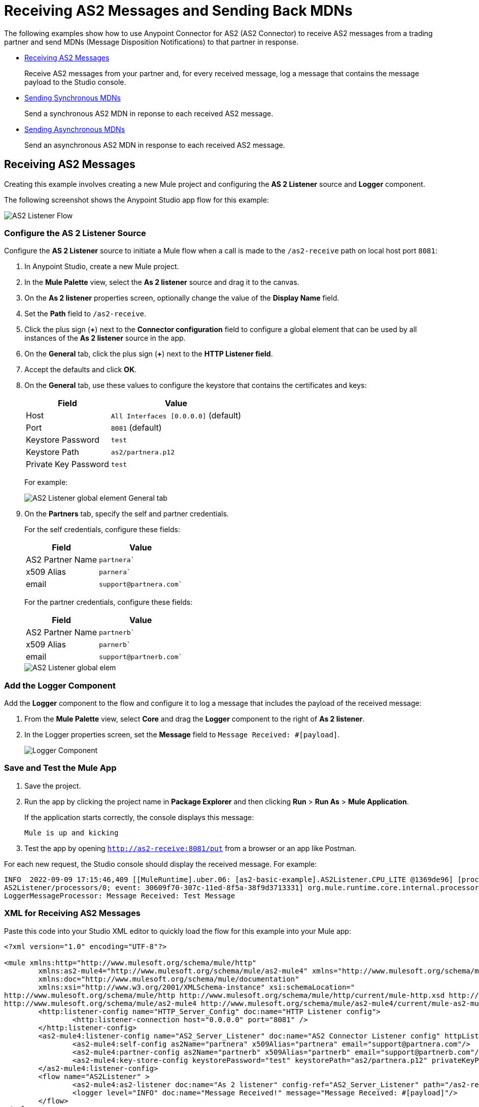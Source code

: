 = Receiving AS2 Messages and Sending Back MDNs

The following examples show how to use Anypoint Connector for AS2 (AS2 Connector) to receive AS2 messages from a trading partner and send MDNs (Message Disposition Notifications) to that partner in response.

* <<receiving-messages,Receiving AS2 Messages>>
+
Receive AS2 messages from your partner and, for every received message, log a message that contains the message payload to the Studio console.
+
* <<synchronous-mdns,Sending Synchronous MDNs>>
+
Send a synchronous AS2 MDN in reponse to each received AS2 message.
+
* <<asynchronous-mdns,Sending Asynchronous MDNs>>
+
Send an asynchronous AS2 MDN in response to each received AS2 message.

[[receiving-messages]]
== Receiving AS2 Messages

Creating this example involves creating a new Mule project and configuring the *AS 2 Listener* source and *Logger* component.

The following screenshot shows the Anypoint Studio app flow for this example:

image::as2-listener-flow.png[AS2 Listener Flow]

=== Configure the AS 2 Listener Source

Configure the *AS 2 Listener* source to initiate a Mule flow when a call is made to the `+/as2-receive+` path on local host port `8081`:

. In Anypoint Studio, create a new Mule project.
. In the *Mule Palette* view, select the *As 2 listener* source and drag it to the canvas. 
. On the *As 2 listener* properties screen, optionally change the value of the *Display Name* field.
. Set the *Path* field to `+/as2-receive+`.
. Click the plus sign (*+*) next to the *Connector configuration* field to configure a global element that can be used by all instances of the *As 2 listener* source in the app.
. On the *General* tab, click the plus sign (*+*) next to the *HTTP Listener field*.
. Accept the defaults and click *OK*.
. On the *General* tab, use these values to configure the keystore that contains the certificates and keys:
+
[%header%autowidth.spread]
|===
|Field |Value
|Host | `All Interfaces [0.0.0.0]` (default)
|Port | `8081` (default)
|Keystore Password |`test`
|Keystore Path| `+as2/partnera.p12+`
|Private Key Password | `test`
|===
+
For example:
+
image::as2-listener-config-general.png[AS2 Listener global element General tab]
+
. On the *Partners* tab, specify the self and partner credentials. 
+
For the self credentials, configure these fields:
+
[%header%autowidth.spread]
|===
|Field |Value
|AS2 Partner Name | `partnera``  
|x509 Alias | `parnera``
|email | `+support@partnera.com+``
|===
+
For the partner credentials, configure these fields:
+
[%header%autowidth.spread]
|===
|Field |Value
|AS2 Partner Name | `partnerb``  
|x509 Alias | `parnerb``
|email | `+support@partnerb.com+``
|===
+
image::as2-listener-config-partners.png[AS2 Listener global elem]

=== Add the Logger Component

Add the *Logger* component to the flow and configure it to log a message that includes the payload of the received message:

. From the *Mule Palette* view, select *Core* and drag the *Logger* component to the right of *As 2 listener*.
. In the Logger properties screen, set the *Message* field to `Message Received: #[payload]`.
+
image::as2-listener-logger-component.png[Logger Component]
[start=13]

=== Save and Test the Mule App

. Save the project.
. Run the app by clicking the project name in *Package Explorer* and then clicking *Run* > *Run As* > *Mule Application*.
+
If the application starts correctly, the console displays this message:
+
`Mule is up and kicking`
+
. Test the app by opening `http://as2-receive:8081/put` from a browser or an app like Postman.

For each new request, the Studio console should display the received message. For example:

[source,console,linenums]
----
INFO  2022-09-09 17:15:46,409 [[MuleRuntime].uber.06: [as2-basic-example].AS2Listener.CPU_LITE @1369de96] [processor:
AS2Listener/processors/0; event: 30609f70-307c-11ed-8f5a-38f9d3713331] org.mule.runtime.core.internal.processor.
LoggerMessageProcessor: Message Received: Test Message
----

=== XML for Receiving AS2 Messages

Paste this code into your Studio XML editor to quickly load the flow for this example into your Mule app:

[source,xml,linenums]
----
<?xml version="1.0" encoding="UTF-8"?>

<mule xmlns:http="http://www.mulesoft.org/schema/mule/http"
	xmlns:as2-mule4="http://www.mulesoft.org/schema/mule/as2-mule4" xmlns="http://www.mulesoft.org/schema/mule/core"
	xmlns:doc="http://www.mulesoft.org/schema/mule/documentation"
	xmlns:xsi="http://www.w3.org/2001/XMLSchema-instance" xsi:schemaLocation="
http://www.mulesoft.org/schema/mule/http http://www.mulesoft.org/schema/mule/http/current/mule-http.xsd http://www.mulesoft.org/schema/mule/core http://www.mulesoft.org/schema/mule/core/current/mule.xsd
http://www.mulesoft.org/schema/mule/as2-mule4 http://www.mulesoft.org/schema/mule/as2-mule4/current/mule-as2-mule4.xsd">
	<http:listener-config name="HTTP_Server_Config" doc:name="HTTP Listener config">
		<http:listener-connection host="0.0.0.0" port="8081" />
	</http:listener-config>
	<as2-mule4:listener-config name="AS2_Server_Listener" doc:name="AS2 Connector Listener config" httpListenerConfig="HTTP_Server_Config" securityLevel="SIGNED_ENCRYPTED">
		<as2-mule4:self-config as2Name="partnera" x509Alias="partnera" email="support@partnera.com"/>
		<as2-mule4:partner-config as2Name="partnerb" x509Alias="partnerb" email="support@partnerb.com"/>
		<as2-mule4:key-store-config keystorePassword="test" keystorePath="as2/partnera.p12" privateKeyPassword="test" />
	</as2-mule4:listener-config>
	<flow name="AS2Listener" >
		<as2-mule4:as2-listener doc:name="As 2 listener" config-ref="AS2_Server_Listener" path="/as2-receive"/>
		<logger level="INFO" doc:name="Message Received!" message="Message Received: #[payload]"/>
	</flow>
</mule>
----

[[synchronous-mdns]]
== Sending Synchronous MDNs

The following example illustrates how to send AS2 messages to your partners. In this example, the *HTTP Listener* listens for xxx. When the source detects xxx, 

The following screenshot shows the Anypoint Studio app flows for this example:

image::as2-send-sync-flow.png[AS2 Send Sync Flow]
image::as2-send-async-flow.png[AS2 Send Async Flow]

=== Configure HTTP Listener

Configure the HTTP Listener to initiate a Mule flow when a call is made to the +`/sendSyncFlow`+ path on localhost port `8081`:

. In the *Mule Palette* view, select the *HTTP > Listener* source and drag it on to the canvas. 
. On the *HTTP > Listener* properties screen, optionally change the value of the *Display Name* field.+
. Set the *Path* field to `+/sendSyncFlow+`.
. Click the plus sign (*+*) next to the *Connector configuration* field to configure a global element that can be used by all instances of *HTTP > Listener* in the app.
. On the *General* tab, accept the defaults and click *OK*.

=== Add the *Send with Sync MDN* Operation

Add the *Send with Sync MDN* operation or ...

. Drag the *Send with Sync MDN* next to *Listener* on the canvas.
. Click the plus sign (*+*) next to the *Connector configuration* field to configure a global element for the *Send with Sync MDN* operation.
. On the *General* tab, configure the connection by completing these fields
+
[%header%autowidth.spread]
|===
|Field |Value
|Partner URL | `+http://localhost:8081/as2-receive+`, which is the receiving endpoint from the xref:as2-connector-receiving-messages.adoc[AS2 Listener example].
|Port | `8081` (default)
|Keystore Password |`test`
|Keystore Path| `+as2/partnera.p12+`
|Private Key Password | `test`
|===
+
. Specify the self and partner credentials.
+
For the self configuration, configure these fields in the *Self Config* section:
+
[%header%autowidth.spread]
|===
|Field |Value
|AS2 Partner Name | `partnerb`  
|x509 Alias | `parnerb`
|email | `+support@partnerb.com+`
|===
+
 For the partner configuration, configure these fields in the *Partner Config* section:
+
[%header%autowidth.spread]
|===
|Field |Value
|AS2 Partner Name | `partnera` 
|x509 Alias | `parnera`
|email | `+support@partnera.com+`
|===
+
. Optionally configure the *Requester Config* section with the algorithms to use.
. Configure 
+
[%header%autowidth.spread]
|===
|Field |Value
|Keystore Password| `test` 
|Keystore Path | `+as2/partnerb.p12+'
|Private Key Password | `test`
|===

=== Save and Test the Mule App

. Save your Mule app.
. Click the project name in *Package Explorer* and then click *Run* > *Run As* > *Mule Application*.
. Ensure that the console messages state that the application started correctly by looking at the message `Mule is up and kicking`.
. You can now send AS2 requests to the endpoint configured.
. If you have the xref:as2-connector-receiving-messages.adoc[AS2 Listener example] running, you can see the message sent by the AS2 Send.

[[asynchronous-mdns]]
== Sendng Asynchronous MDNs

The *Send with Async MDN* operation is very similar to the *Send with Sync MDN* the only difference is that in the Async one, the field *Receipt delivery url* must be configured. We will use the endpoint of the xref:as2-connector-receiving-receipts.adoc[AS2 MDN Listener example]: +
`http://localhost:8082/receiveMDN`

[NOTE]
The field *Receipt delivery url* only works for the *Send with Async MDN* and can be configured either globally in the Send configuration or in the *Send with Async MDN* operation directly.


== XML for the Send with Sync MDN example

Paste this code into your Studio XML editor to quickly load the flow for this example into your Mule app:

[source,xml,linenums]
----
<?xml version="1.0" encoding="UTF-8"?>

<mule xmlns:as2-mule4="http://www.mulesoft.org/schema/mule/as2-mule4" xmlns:http="http://www.mulesoft.org/schema/mule/http"
	xmlns="http://www.mulesoft.org/schema/mule/core"
	xmlns:doc="http://www.mulesoft.org/schema/mule/documentation" xmlns:xsi="http://www.w3.org/2001/XMLSchema-instance" xsi:schemaLocation="http://www.mulesoft.org/schema/mule/core http://www.mulesoft.org/schema/mule/core/current/mule.xsd
http://www.mulesoft.org/schema/mule/http http://www.mulesoft.org/schema/mule/http/current/mule-http.xsd
http://www.mulesoft.org/schema/mule/as2-mule4 http://www.mulesoft.org/schema/mule/as2-mule4/current/mule-as2-mule4.xsd">
	<http:listener-config name="HTTP_Client_Config" doc:name="HTTP Listener config" >
		<http:listener-connection host="0.0.0.0" port="8082" />
	</http:listener-config>
	<as2-mule4:send-config name="AS2_Client_Send_Sync" doc:name="AS2 Connector Send config" >
		<as2-mule4:connection partnerURL="http://localhost:8081/as2-receive" />
		<as2-mule4:self-config as2Name="partnerb" x509Alias="partnerb" email="support@partnerb.com" />
		<as2-mule4:partner-config as2Name="partnera" x509Alias="partnera" email="support@partnera.com" />
		<as2-mule4:requester-config messageIntegrityCheckAlgorithm="SHA512" mdnMessageIntegrityCheckAlgorithm="SHA512" encryptionAlgorithm="DES_EDE3" requestReceipt="SIGNED_REQUIRED" />
		<as2-mule4:keystore-config keystorePassword="test" keystorePath="as2/partnerb.p12" privateKeyPassword="test" />
	</as2-mule4:send-config>
	<flow name="SendSyncFlow" >
		<http:listener doc:name="/sendSyncFlow" config-ref="HTTP_Client_Config" path="/sendSyncFlow" />
		<as2-mule4:send-with-sync-mdn doc:name="Send with Sync MDN" config-ref="AS2_Client_Send_Async"/>
		<logger level="INFO" doc:name="Message Sent and MDN Received!" message="Message Sent and MDN Received!" />
	</flow>
</mule>
----